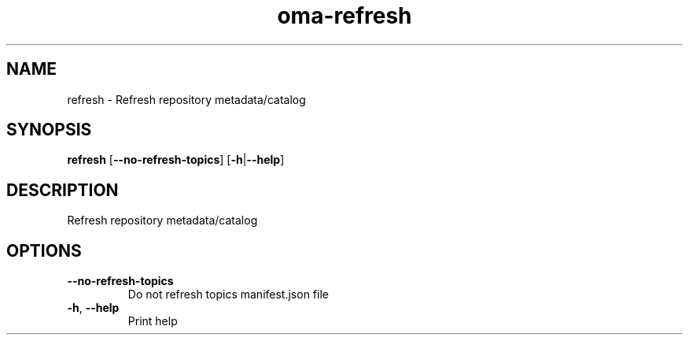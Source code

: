 .ie \n(.g .ds Aq \(aq
.el .ds Aq '
.TH oma-refresh 1  "refresh " 
.SH NAME
refresh \- Refresh repository metadata/catalog
.SH SYNOPSIS
\fBrefresh\fR [\fB\-\-no\-refresh\-topics\fR] [\fB\-h\fR|\fB\-\-help\fR] 
.SH DESCRIPTION
Refresh repository metadata/catalog
.SH OPTIONS
.TP
\fB\-\-no\-refresh\-topics\fR
Do not refresh topics manifest.json file
.TP
\fB\-h\fR, \fB\-\-help\fR
Print help
